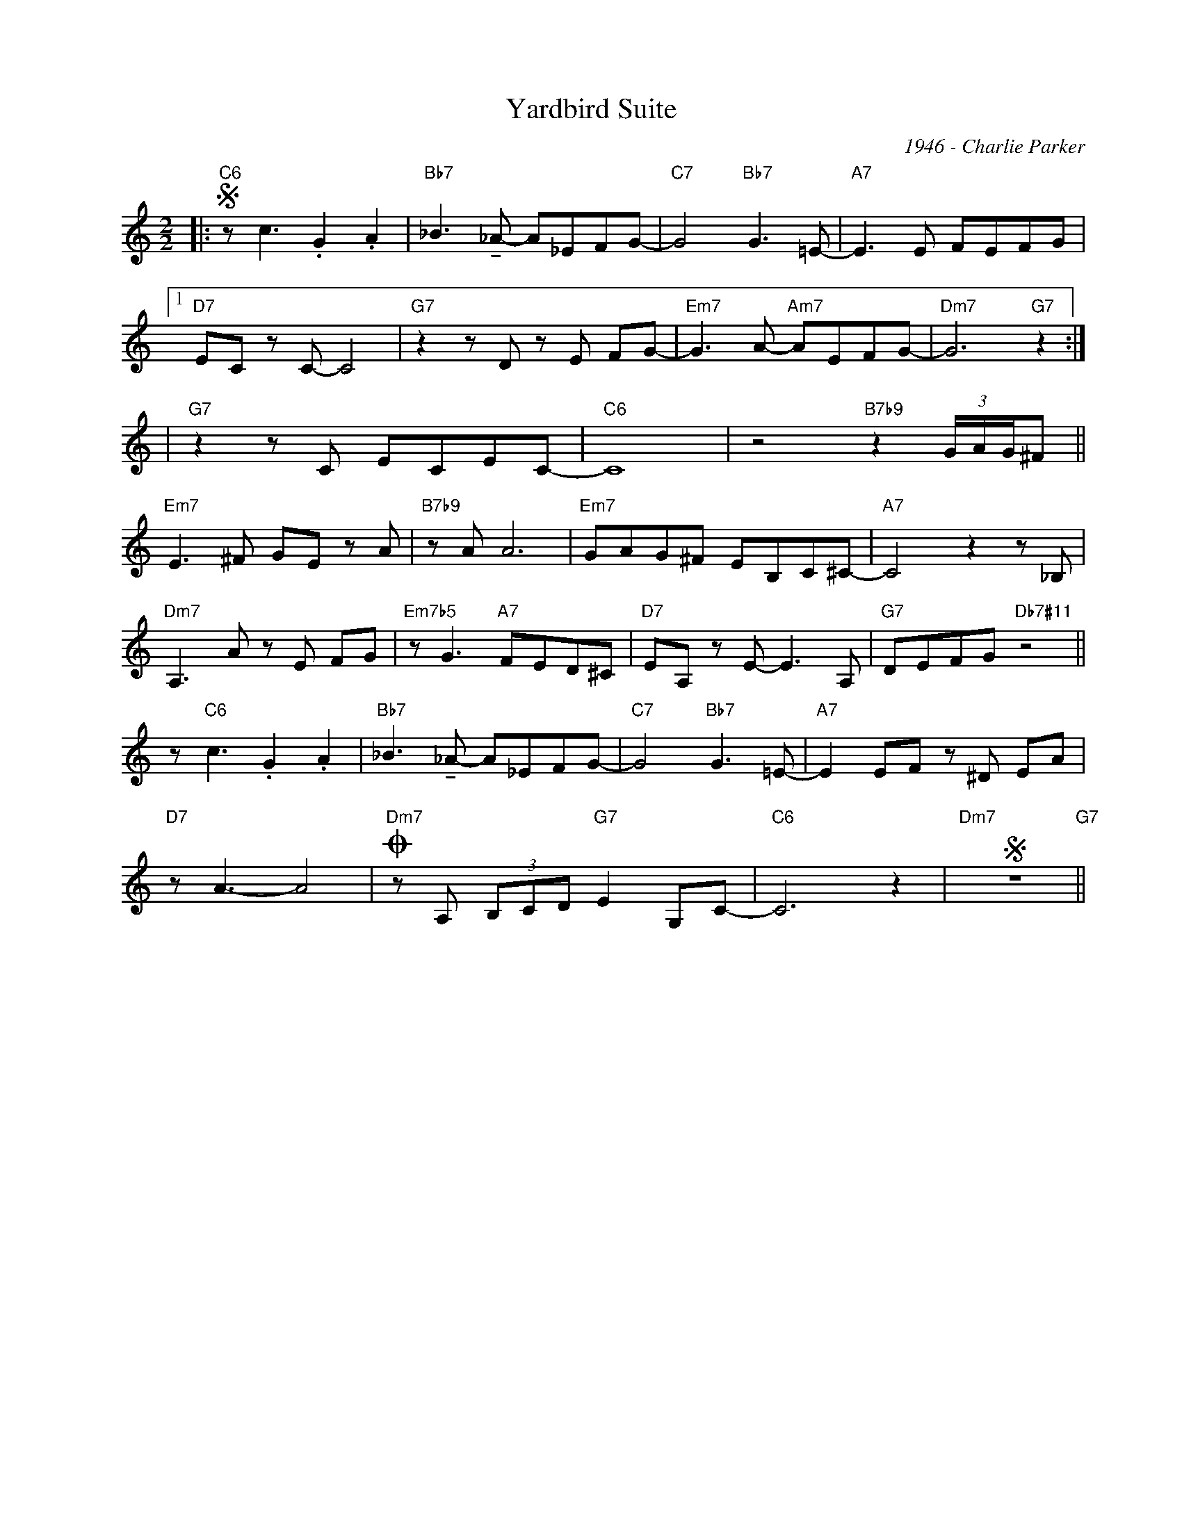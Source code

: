 X:1
T:Yardbird Suite
C:1946 - Charlie Parker
Z:www.realbook.site
L:1/8
M:2/2
I:linebreak $
K:C
V:1 treble nm=" " snm=" "
V:1
|:"C6"S z c3 .G2 .A2 |"Bb7" _B3 !tenuto!_A- A_EFG- |"C7" G4"Bb7" G3 =E- |"A7" E3 E FEFG |1$ %4
"D7" EC z C- C4 |"G7" z2 z D z E FG- |"Em7" G3 A-"Am7" AEFG- |"Dm7" G6"G7" z2 :|2$ |
"G7" z2 z C ECEC- |"C6" C8 | z4"B7b9" z2 (3G/A/G/^F ||$"Em7" E3 ^F GE z A |"B7b9" z A A6 | %14
"Em7" GAG^F EB,C^C- |"A7" C4 z2 z _B, |$"Dm7" A,3 A z E FG |"Em7b5" z G3"A7" FED^C | %18
"D7" EA, z E- E3 A, |"G7" DEFG"Db7#11" z4 ||$ z"C6" c3 .G2 .A2 |"Bb7" _B3 !tenuto!_A- A_EFG- | %22
"C7" G4"Bb7" G3 =E- |"A7" E2 EF z ^D EA |$"D7" z A3- A4 |"Dm7"O z A, (3B,CD"G7" E2 G,C- | %26
"C6" C6 z2 |"Dm7"S z8"G7" ||
